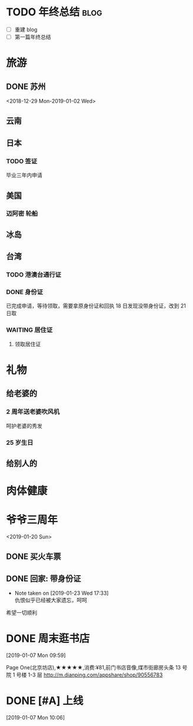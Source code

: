 * TODO 年终总结                                                                     :blog:
DEADLINE: <2019-01-06 Sun>

- [ ] 重建 blog
- [ ] 第一篇年终总结
* 旅游
** DONE 苏州
CLOSED: [2019-02-15 Fri 18:50]
<2018-12-29 Mon-2019-01-02 Wed>
** 云南
** 日本
*** TODO 签证
DEADLINE: <2019-06-30 Sun>
毕业三年内申请
** 美国
*** 迈阿密 轮船
** 冰岛
** 台湾
*** TODO 港澳台通行证
*** DONE 身份证
SCHEDULED: <2019-01-21 Mon>
已完成申请，等待领取，需要拿原身份证和回执
18 日发现没带身份证，改到 21 日取
*** WAITING 居住证
SCHEDULED: <2019-01-23 Wed>
:LOGBOOK:
- Note taken on [2019-02-15 Fri 18:28] \\
  已经申请完毕，等待15个工作日后去领取
:END:
**** 领取居住证
SCHEDULED: <2019-03-08 Fri>
* 礼物
** 给老婆的
*** 2 周年送老婆吹风机
呵护老婆的秀发
*** 25 岁生日
** 给别人的
* 肉体健康
:PROPERTIES:
:Effort:   10
:END:
* 爷爷三周年
<2019-01-20 Sun>
** DONE 买火车票
SCHEDULED: <2019-01-04 Fri>
** DONE 回家: 带身份证 
SCHEDULED: <2019-01-19 Sat>
- Note taken on [2019-01-23 Wed 17:33] \\
  仇恨似乎已经被大家遗忘，呵呵
希望一切顺利
* DONE 周末逛书店
SCHEDULED: <2019-01-12 Sat>
[2019-01-07 Mon 09:59]

Page One(北京坊店),★★★★★,消费:¥81,前门书店音像,煤市街廊房头条 13 号院 1 号楼 1-3 层 http://m.dianping.com/appshare/shop/90556783
* DONE [#A] 上线
SCHEDULED: <2019-01-07 Mon>
[2019-01-07 Mon 10:06]
